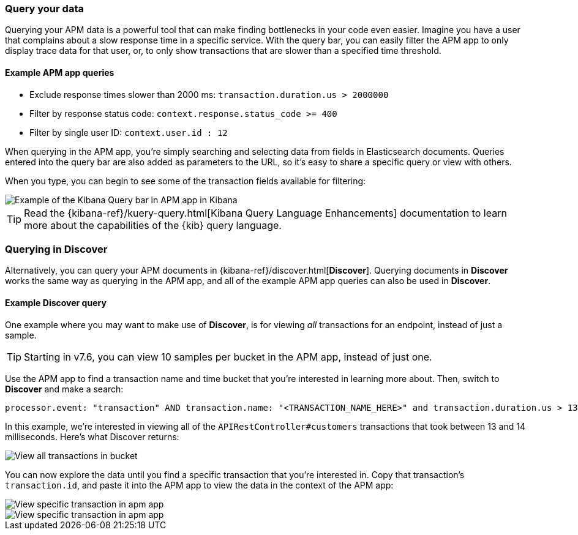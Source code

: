[role="xpack"]
[[advanced-queries]]
=== Query your data

Querying your APM data is a powerful tool that can make finding bottlenecks in your code even easier.
Imagine you have a user that complains about a slow response time in a specific service.
With the query bar, you can easily filter the APM app to only display trace data for that user,
or, to only show transactions that are slower than a specified time threshold.

[float]
==== Example APM app queries

* Exclude response times slower than 2000 ms: `transaction.duration.us > 2000000`
* Filter by response status code: `context.response.status_code >= 400`
* Filter by single user ID: `context.user.id : 12`

When querying in the APM app, you're simply searching and selecting data from fields in Elasticsearch documents.
Queries entered into the query bar are also added as parameters to the URL,
so it's easy to share a specific query or view with others.

When you type, you can begin to see some of the transaction fields available for filtering:

[role="screenshot"]
image::apm/images/apm-query-bar.png[Example of the Kibana Query bar in APM app in Kibana]

TIP: Read the {kibana-ref}/kuery-query.html[Kibana Query Language Enhancements] documentation to learn more about the capabilities of the {kib} query language.

[float]
[[discover-advanced-queries]]
=== Querying in Discover

Alternatively, you can query your APM documents in {kibana-ref}/discover.html[*Discover*].
Querying documents in *Discover* works the same way as querying in the APM app,
and all of the example APM app queries can also be used in *Discover*.

[float]
==== Example Discover query

One example where you may want to make use of *Discover*,
is for viewing  _all_ transactions for an endpoint, instead of just a sample.

TIP: Starting in v7.6, you can view 10 samples per bucket in the APM app, instead of just one.

Use the APM app to find a transaction name and time bucket that you're interested in learning more about.
Then, switch to *Discover* and make a search:

["source","sh"]
-----
processor.event: "transaction" AND transaction.name: "<TRANSACTION_NAME_HERE>" and transaction.duration.us > 13000 and transaction.duration.us < 14000`
-----

In this example, we're interested in viewing all of the `APIRestController#customers` transactions
that took between 13 and 14 milliseconds. Here's what Discover returns:

[role="screenshot"]
image::apm/images/advanced-discover.png[View all transactions in bucket]

You can now explore the data until you find a specific transaction that you're interested in.
Copy that transaction's `transaction.id`, and paste it into the APM app to view the data in the context of the APM app:

[role="screenshot"]
image::apm/images/specific-transaction-search.png[View specific transaction in apm app]
[role="screenshot"]
image::apm/images/specific-transaction.png[View specific transaction in apm app]
